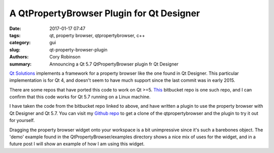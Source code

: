 A QtPropertyBrowser Plugin for Qt Designer
##########################################

:date: 2017-01-17 07:47
:tags: qt, property browser, qtpropertybrowser, c++
:category: gui
:slug: qt-property-browser-plugin
:authors: Cory Robinson
:summary: Announcing a Qt 5.7 QtPropertyBrowser plugin fr Qt Designer

`Qt Solutions <https://github.com/qtproject/qt-solutions/tree/master/qtpropertybrowser>`_
implements a framework for a property browser like the one found in Qt Designer.
This particular implementation is for Qt 4, and doesn't seem to have much support
since the last commit was in early 2015.

There are some repos that have ported this code to work on Qt >=5.
`This <https://bitbucket.org/eligt/qtpropertybrowser>`_ bitbucket repo is one
such repo, and I can confirm that this code works for Qt 5.7 running on a
Linux machine.

I have taken the code from the bitbucket repo linked to above, and have written
a plugin to use the property browser with Qt Designer and Qt 5.7. You can
visit my `Github repo <https://github.com/creedr/QtPropertyBrowser>`_ to get
a clone of the qtpropertybrowser and the plugin to try it out for yourself.

Dragging the property browser widget onto your workspace is a bit unimpressive
since it's such a barebones object. The 'demo' example found in the
QtPropertyBrowser/examples directory shows a nice mix of uses for the widget,
and in a future post I will show an example of how I am using this widget.
